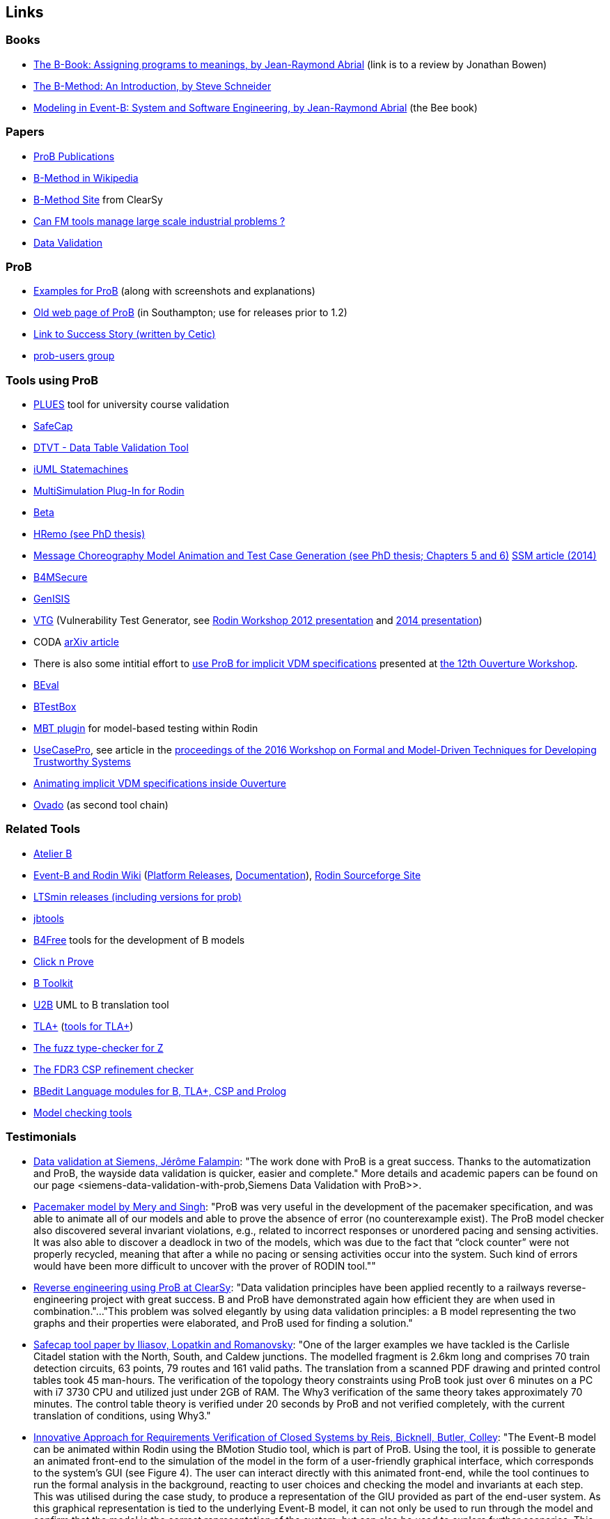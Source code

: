 [[links]]
== Links

[[books]]
=== Books

* http://www.jpbowen.com/publications/thes-b.html[The B-Book: Assigning
programs to meanings, by Jean-Raymond Abrial] (link is to a review by
Jonathan Bowen)
* http://www.palgrave.com/science/computing/schneider/[The B-Method: An
Introduction, by Steve Schneider]
* http://www.event-b.org/abook.html[Modeling in Event-B: System and
Software Engineering, by Jean-Raymond Abrial] (the Bee book)

[[papers]]
=== Papers

* http://www.stups.uni-duesseldorf.de/w/Publications:ProB[ProB
Publications]
* http://en.wikipedia.org/wiki/B-Method[B-Method in Wikipedia]
* http://www.bmethod.com/[B-Method Site] from ClearSy
* http://www.fm4industry.org/index.php/Can_FM_tools_manage_large_industrial_problems%3F[Can
FM tools manage large scale industrial problems ?]
* http://www.data-validation.fr[Data Validation]

[[prob]]
=== ProB

* <<modelling-examples,Examples for ProB>> (along with screenshots and
explanations)
* http://www.ecs.soton.ac.uk/~mal/systems/prob.html[Old web page of
ProB] (in Southampton; use for releases prior to 1.2)
* http://www.fm4industry.org/index.php/Productivity_Improvement_of_Data_Consistency_in_Transportation_Models[Link
to Success Story (written by Cetic)]
* https://groups.google.com/d/forum/prob-users[prob-users group]

[[tools-using-prob]]
=== Tools using ProB

* https://github.com/plues/plues[PLUES] tool for university course
validation
* http://safecap.cs.ncl.ac.uk/index.php/Safecap_Project_Wiki[SafeCap]
* http://www.data-validation.fr/data-validation-in-the-railways/[DTVT -
Data Table Validation Tool]
* http://wiki.event-b.org/index.php/IUML-B[iUML Statemachines]
* http://users.ecs.soton.ac.uk/vs2/ac.soton.multisim.updatesite/[MultiSimulation
Plug-In for Rodin]
* http://www.beta-tool.info/user_guide.html[Beta]
* http://www.macs.hw.ac.uk/~mtl4/Publications.html[HRemo (see PhD
thesis)]
* http://dx.doi.org/10.14279/depositonce-2502[Message Choreography Model
Animation and Test Case Generation (see PhD thesis; Chapters 5 and 6)]
http://link.springer.com/article/10.1007%2Fs10270-012-0272-x[SSM article
(2014)]
* http://b4msecure.forge.imag.fr[B4MSecure]
* http://genisis.forge.imag.fr[GenISIS]
* http://blog.aymericksavary.fr/?page_id=209[VTG] (Vulnerability Test
Generator, see
http://blog.aymericksavary.fr/wp-content/uploads/2011/10/presentation.pdf[Rodin
Workshop 2012 presentation] and
http://blog.aymericksavary.fr/wp-content/uploads/2014/06/Présentation.pdf[2014
presentation])
* CODA https://arxiv.org/abs/1305.6112v1[arXiv article]
* There is also some intitial effort to
http://pure.au.dk/portal/en/publications/interpreting-implicit-vdm-specifications-using-prob(19de7f9f-1d9a-483c-b2e7-285c0d0edc63).html[use
ProB for implicit VDM specifications] presented at
http://wiki.overturetool.org/index.php/12th_Overture_Workshop[the 12th
Ouverture Workshop].
* https://github.com/ValerioMedeiros/BEval[BEval]
* https://github.com/ValerioMedeiros/BTestBox[BTestBox]
* http://wiki.event-b.org/index.php/MBT_plugin[MBT plugin] for
model-based testing within Rodin
* https://rajivmurali.github.io/UsecasePro/[UseCasePro], see article in
the
http://eprints.ncl.ac.uk/file_store/production/229541/A4269E59-6B4A-485E-8E63-E164802DFADD.pdf[proceedings
of the 2016 Workshop on Formal and Model-Driven Techniques for
Developing Trustworthy Systems]
* http://bibbase.org/network/publication/lausdahl-ishikawa-larsen-interpretingimplicitvdmspecificationsusingprob-2015[Animating
implicit VDM specifications inside Ouverture]
* http://www.ovado.net[Ovado] (as second tool chain)

[[related-tools]]
=== Related Tools

* http://www.atelierb.eu/[Atelier B]
* http://www.event-b.org/[Event-B and Rodin Wiki]
(http://wiki.event-b.org/index.php/Rodin_Platform_Releases[Platform
Releases], http://wiki.event-b.org/index.php/Main_Page[Documentation]),
http://sourceforge.net/projects/rodin-b-sharp/[Rodin Sourceforge Site]
* https://github.com/utwente-fmt/ltsmin/releases[LTSmin releases
(including versions for prob)]
* http://lifc.univ-fcomte.fr/~btatibouet/PERSO/JBTOOLS/InstallPlugIn/InstallPlugIn.html[jbtools]
* http://www.b4free.com/[B4Free] tools for the development of B models
* http://www.loria.fr/~cansell/cnp.html[Click n Prove]
* https://github.com/edwardcrichton/BToolkit[B Toolkit]
* http://www.ecs.soton.ac.uk/~cfs/umlb.html[U2B] UML to B translation
tool
* http://research.microsoft.com/en-us/um/people/lamport/tla/tla.html[TLA+]
(http://research.microsoft.com/en-us/um/people/lamport/tla/tools.html[tools
for TLA+])
* https://spivey.oriel.ox.ac.uk/mike/fuzz/[The fuzz type-checker for Z]
* https://www.cs.ox.ac.uk/projects/fdr/[The FDR3 CSP refinement checker]
* https://github.com/leuschel/bbedit-prob[BBedit Language modules for B,
TLA+, CSP and Prolog]
* https://en.wikipedia.org/wiki/List_of_model_checking_tools[Model
checking tools]

[[testimonials]]
=== Testimonials

* http://www.deploy-project.eu/pdf/D41-Siemens-final-full.pdf[Data
validation at Siemens, Jérôme Falampin]: "The work done with ProB is a
great success. Thanks to the automatization and ProB, the wayside data
validation is quicker, easier and complete." More details and academic
papers can be found on our page
<siemens-data-validation-with-prob,Siemens Data Validation with
ProB>>.
* http://dl.acm.org/citation.cfm?doid=2406336.2406351[Pacemaker model by
Mery and Singh]: "ProB was very useful in the development of the
pacemaker specification, and was able to animate all of our models and
able to prove the absence of error (no counterexample exist). The ProB
model checker also discovered several invariant violations, e.g.,
related to incorrect responses or unordered pacing and sensing
activities. It was also able to discover a deadlock in two of the
models, which was due to the fact that “clock counter” were not properly
recycled, meaning that after a while no pacing or sensing activities
occur into the system. Such kind of errors would have been more
difficult to uncover with the prover of RODIN tool.""
* http://www.data-validation.fr/data-validation-reverse-engineering/[Reverse
engineering using ProB at ClearSy]: "Data validation principles have
been applied recently to a railways reverse-engineering project with
great success. B and ProB have demonstrated again how efficient they are
when used in combination."..."This problem was solved elegantly by
using data validation principles: a B model representing the two graphs
and their properties were elaborated, and ProB used for finding a
solution."
* http://www.ncl.ac.uk/computing/research/publication/197269[Safecap
tool paper by Iliasov, Lopatkin and Romanovsky]: "One of the larger
examples we have tackled is the Carlisle Citadel station with the North,
South, and Caldew junctions. The modelled fragment is 2.6km long and
comprises 70 train detection circuits, 63 points, 79 routes and 161
valid paths. The translation from a scanned PDF drawing and printed
control tables took 45 man-hours. The verification of the topology
theory constraints using ProB took just over 6 minutes on a PC with i7
3730 CPU and utilized just under 2GB of RAM. The Why3 verification of
the same theory takes approximately 70 minutes. The control table theory
is verified under 20 seconds by ProB and not verified completely, with
the current translation of conditions, using Why3."
* http://www.erts2014.org/Site/0R4UXE94/Fichier/erts2014_1B2.pdf[Innovative
Approach for Requirements Verification of Closed Systems by Reis,
Bicknell, Butler, Colley]: "The Event-B model can be animated within
Rodin using the BMotion Studio tool, which is part of ProB. Using the
tool, it is possible to generate an animated front-end to the simulation
of the model in the form of a user-friendly graphical interface, which
corresponds to the system’s GUI (see Figure 4). The user can interact
directly with this animated front-end, while the tool continues to run
the formal analysis in the background, reacting to user choices and
checking the model and invariants at each step. This was utilised during
the case study, to produce a representation of the GIU provided as part
of the end-user system. As this graphical representation is tied to the
underlying Event-B model, it can not only be used to run through the
model and confirm that the model is the correct representation of the
system, but can also be used to explore further scenarios. This
graphical representation of the system can be used without necessarily
requiring any experience with the Event-B language or the toolset."
* http://dl.acm.org/citation.cfm?id=2480314[ProZ for Modelling Safety
Properties of Interactive Medical Systems by Bowen and Reeves]: "In
this paper we have shown how temporal logic and invariants describing
safety properties of interactive medical devices can be investigated
within the ProZ tool. We have given examples of checking for such
properties against a model of the T34 syringe pump and discussed some of
the results and challenges we have encountered using this approach. We
believe that using techniques such as these, and other model-checking
functionalities, contributes to supporting safer use of interactive
medical devices. That is we can use such techniques not just to help
develop better and safer systems (where such techniques are most
typically used) but also, as we have shown here, to investigate existing
devices to ensure they can be safely used within the clinical setting."
* ProB has been used “out-of-the-box” for Rodin theories by Thales for
railway interlocking models, building ProB BMotionStudio visualizations
on top. According to the
http://www.advance-ict.eu/sites/www.advance-ict.eu/files/Thales-Duesseldorf.pdf[Thales
slides of the Advance Industry Day 2014] ProB has a high technology
readiness level (TRL).
* ProB
http://smtcomp.sourceforge.net/2016/results-NIA.shtml?v=1467112059[wins
the NIA (non-linear integer arithmetic) division of the 2016 SMT
competition] (this is ProB out-of-the-box, without tuning and where SMT
formulas are translated to B)

[[other-links]]
=== Other Links

* https://github.com/klar42/railground/[Railground Event-B Model]

[[translating-to-logic]]
=== Translating to Logic

* http://legacy.earlham.edu/~peters/courses/log/transtip.htm[Translation
Tips]
* http://pages.cs.wisc.edu/~dyer/cs540/notes/fopc.html[Lecture Notes on
Translating to First-Order Logic]
* http://cs.nyu.edu/faculty/davise/guide.html[Guide to Axiomatizing in
First-Order Logic]
